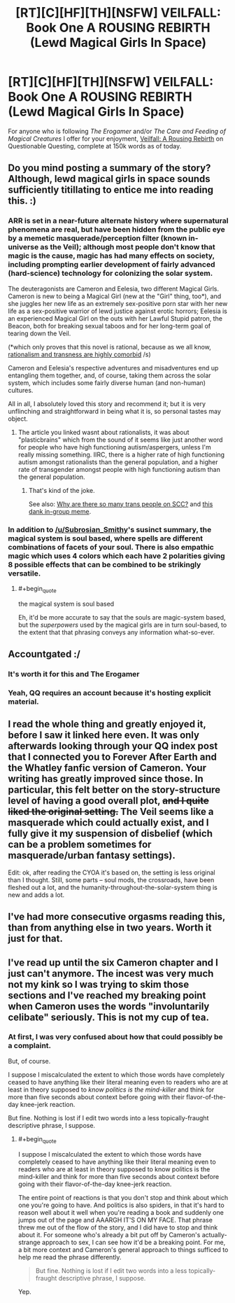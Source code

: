 #+TITLE: [RT][C][HF][TH][NSFW] VEILFALL: Book One A ROUSING REBIRTH (Lewd Magical Girls In Space)

* [RT][C][HF][TH][NSFW] VEILFALL: Book One A ROUSING REBIRTH (Lewd Magical Girls In Space)
:PROPERTIES:
:Author: Ephemeralen
:Score: 26
:DateUnix: 1525966287.0
:END:
For anyone who is following /The Erogamer/ and/or /The Care and Feeding of Magical Creatures/ I offer for your enjoyment, [[https://forum.questionablequesting.com/threads/a-rousing-rebirth-veilfall-original.5813/][Veilfall: A Rousing Rebirth]] on Questionable Questing, complete at 150k words as of today.


** Do you mind posting a summary of the story? Although, lewd magical girls in space sounds sufficiently titillating to entice me into reading this. :)
:PROPERTIES:
:Author: xamueljones
:Score: 10
:DateUnix: 1525973794.0
:END:

*** ARR is set in a near-future alternate history where supernatural phenomena are real, but have been hidden from the public eye by a memetic masquerade/perception filter (known in-universe as the Veil); although most people don't know that magic is the cause, magic has had many effects on society, including prompting earlier development of fairly advanced (hard-science) technology for colonizing the solar system.

The deuteragonists are Cameron and Eelesia, two different Magical Girls. Cameron is new to being a Magical Girl (new at the "Girl" thing, too*), and she juggles her new life as an extremely sex-positive porn star with her new life as a sex-positive warrior of lewd justice against erotic horrors; Eelesia is an experienced Magical Girl on the outs with her Lawful Stupid patron, the Beacon, both for breaking sexual taboos and for her long-term goal of tearing down the Veil.

(*which only proves that this novel is rational, because as we all know, [[https://thingofthings.wordpress.com/2017/02/23/plasticbrains/][rationalism and transness are highly comorbid]] /s)

Cameron and Eelesia's respective adventures and misadventures end up entangling them together, and, of course, taking them across the solar system, which includes some fairly diverse human (and non-human) cultures.

All in all, I absolutely loved this story and recommend it; but it is very unflinching and straightforward in being what it is, so personal tastes may object.
:PROPERTIES:
:Author: Subrosian_Smithy
:Score: 13
:DateUnix: 1525977873.0
:END:

**** The article you linked wasnt about rationalists, it was about "plasticbrains" which from the sound of it seems like just another word for people who have high functioning autism/aspergers, unless I'm really missing something. IIRC, there is a higher rate of high functioning autism amongst rationalists than the general population, and a higher rate of transgender amongst people with high functioning autism than the general population.
:PROPERTIES:
:Author: Sailor_Vulcan
:Score: 5
:DateUnix: 1526038239.0
:END:

***** That's kind of the joke.

See also: [[https://old.reddit.com/r/slatestarcodex/comments/3xwz6h/why_are_there_so_many_trans_people_on_ssc/][Why are there so many trans people on SCC?]] and [[https://i.redditmedia.com/nWys2c2FfsejJo80lXaGJR04A90B3c7jR1B-1QwsMvo.png?s=f0c8b48aff0fe3c14f32e268d31d3334][this dank in-group meme]].
:PROPERTIES:
:Author: Subrosian_Smithy
:Score: 5
:DateUnix: 1526041671.0
:END:


*** In addition to [[/u/Subrosian_Smithy]]'s susinct summary, the magical system is soul based, where spells are different combinations of facets of your soul. There is also empathic magic which uses 4 colors which each have 2 polarities giving 8 possible effects that can be combined to be strikingly versatile.
:PROPERTIES:
:Author: diraniola
:Score: 2
:DateUnix: 1526011535.0
:END:

**** #+begin_quote
  the magical system is soul based
#+end_quote

Eh, it'd be more accurate to say that the souls are magic-system based, but the /superpowers/ used by the magical girls are in turn soul-based, to the extent that that phrasing conveys any information what-so-ever.
:PROPERTIES:
:Author: Ephemeralen
:Score: 3
:DateUnix: 1526049248.0
:END:


** Accountgated :/
:PROPERTIES:
:Author: Sonderjye
:Score: 10
:DateUnix: 1525966707.0
:END:

*** It's worth it for this and The Erogamer
:PROPERTIES:
:Author: PM_ME_CUTE_FOXES
:Score: 9
:DateUnix: 1526010768.0
:END:


*** Yeah, QQ requires an account because it's hosting explicit material.
:PROPERTIES:
:Author: Flashbunny
:Score: 9
:DateUnix: 1525983742.0
:END:


** I read the whole thing and greatly enjoyed it, before I saw it linked here even. It was only afterwards looking through your QQ index post that I connected you to Forever After Earth and the Whatley fanfic version of Cameron. Your writing has greatly improved since those. In particular, this felt better on the story-structure level of having a good overall plot, +and I quite liked the original setting.+ The Veil seems like a masquerade which could actually exist, and I fully give it my suspension of disbelief (which can be a problem sometimes for masquerade/urban fantasy settings).

Edit: ok, after reading the CYOA it's based on, the setting is less original than I thought. Still, some parts -- soul mods, the crossroads, have been fleshed out a lot, and the humanity-throughout-the-solar-system thing is new and adds a lot.
:PROPERTIES:
:Author: -main
:Score: 3
:DateUnix: 1526562655.0
:END:


** I've had more consecutive orgasms reading this, than from anything else in two years. Worth it just for that.
:PROPERTIES:
:Score: 2
:DateUnix: 1536843213.0
:END:


** I've read up until the six Cameron chapter and I just can't anymore. The incest was very much not my kink so I was trying to skim those sections and I've reached my breaking point when Cameron uses the words "involuntarily celibate" seriously. This is not my cup of tea.
:PROPERTIES:
:Author: GrecklePrime
:Score: 1
:DateUnix: 1526077524.0
:END:

*** At first, I was very confused about how that could possibly be a complaint.

But, of course.

I suppose I miscalculated the extent to which those words have completely ceased to have anything like their literal meaning even to readers who are at least in theory supposed to /know politics is the mind-killer/ and think for more than five seconds about context before going with their flavor-of-the-day knee-jerk reaction.

But fine. Nothing is lost if I edit two words into a less topically-fraught descriptive phrase, I suppose.
:PROPERTIES:
:Author: Ephemeralen
:Score: 2
:DateUnix: 1526283197.0
:END:

**** #+begin_quote
  I suppose I miscalculated the extent to which those words have completely ceased to have anything like their literal meaning even to readers who are at least in theory supposed to know politics is the mind-killer and think for more than five seconds about context before going with their flavor-of-the-day knee-jerk reaction.
#+end_quote

The entire point of reactions is that you don't stop and think about which one you're going to have. And politics is also spiders, in that it's hard to reason well about it well when you're reading a book and suddenly one jumps out of the page and AAARGH IT'S ON MY FACE. That phrase threw me out of the flow of the story, and I did have to stop and think about it. For someone who's already a bit put off by Cameron's actually-strange approach to sex, I can see how it'd be a breaking point. For me, a bit more context and Cameron's general approach to things sufficed to help me read the phrase differently.

#+begin_quote
  But fine. Nothing is lost if I edit two words into a less topically-fraught descriptive phrase, I suppose.
#+end_quote

Yep.
:PROPERTIES:
:Author: -main
:Score: 4
:DateUnix: 1526562332.0
:END:

